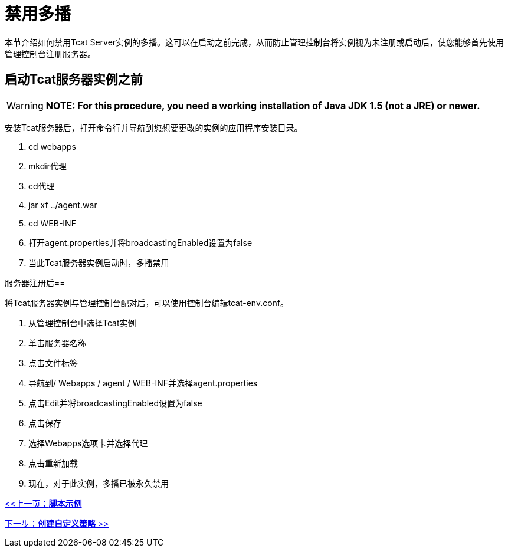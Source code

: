 = 禁用多播
:keywords: tcat, disable, multicasting

本节介绍如何禁用Tcat Server实例的多播。这可以在启动之前完成，从而防止管理控制台将实例视为未注册或启动后，使您能够首先使用管理控制台注册服务器。

== 启动Tcat服务器实例之前

[WARNING]
*NOTE: For this procedure, you need a working installation of Java JDK 1.5 (not a JRE) or newer.*

安装Tcat服务器后，打开命令行并导航到您想要更改的实例的应用程序安装目录。

.  cd webapps
.  mkdir代理
.  cd代理
.  jar xf ../agent.war
.  cd WEB-INF
. 打开agent.properties并将broadcastingEnabled设置为false
. 当此Tcat服务器实例启动时，多播禁用

服务器注册后== 

将Tcat服务器实例与管理控制台配对后，可以使用控制台编辑tcat-env.conf。

. 从管理控制台中选择Tcat实例
. 单击服务器名称
. 点击文件标签
. 导航到/ Webapps / agent / WEB-INF并选择agent.properties
. 点击Edit并将broadcastingEnabled设置为false
. 点击保存
. 选择Webapps选项卡并选择代理
. 点击重新加载
. 现在，对于此实例，多播已被永久禁用

link:/tcat-server/v/7.1.0/scripting-examples[<<上一页：*脚本示例*]

link:/tcat-server/v/7.1.0/creating-custom-policies[下一步：*创建自定义策略* >>]
